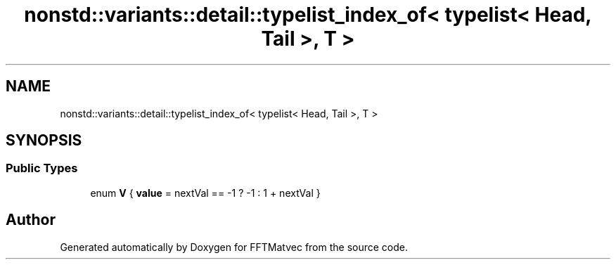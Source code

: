 .TH "nonstd::variants::detail::typelist_index_of< typelist< Head, Tail >, T >" 3 "Tue Aug 13 2024" "Version 0.1.0" "FFTMatvec" \" -*- nroff -*-
.ad l
.nh
.SH NAME
nonstd::variants::detail::typelist_index_of< typelist< Head, Tail >, T >
.SH SYNOPSIS
.br
.PP
.SS "Public Types"

.in +1c
.ti -1c
.RI "enum \fBV\fP { \fBvalue\fP = nextVal == -1 ? -1 : 1 + nextVal }"
.br
.in -1c

.SH "Author"
.PP 
Generated automatically by Doxygen for FFTMatvec from the source code\&.
